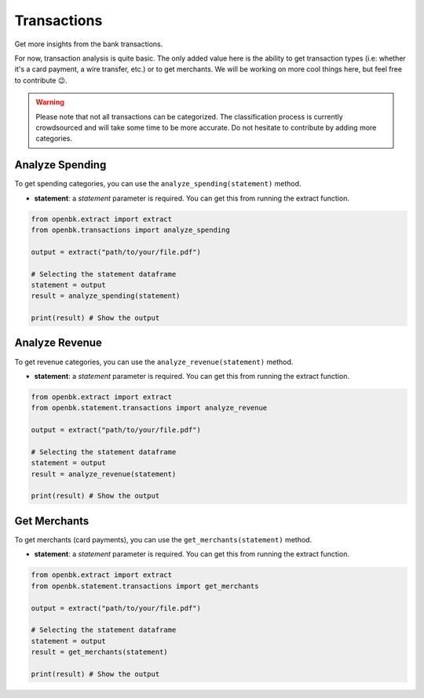 Transactions
============

Get more insights from the bank transactions.

For now, transaction analysis is quite basic. The only added value here is the ability to get transaction types (i.e: whether it's a card payment, a wire transfer, etc.) or to get merchants.
We will be working on more cool things here, but feel free to contribute 😉.

.. warning::

   Please note that not all transactions can be categorized. The classification process is currently crowdsourced and will take some time to be more accurate. Do not hesitate to contribute by adding more categories.

.. _analyze_spending:

Analyze Spending
----------------

To get spending categories, you can use the ``analyze_spending(statement)`` method.

- **statement**: a `statement` parameter is required. You can get this from running the extract function.

.. code-block:: python

    from openbk.extract import extract
    from openbk.transactions import analyze_spending

    output = extract("path/to/your/file.pdf")

    # Selecting the statement dataframe
    statement = output
    result = analyze_spending(statement)

    print(result) # Show the output

.. _analyze_revenue:

Analyze Revenue
---------------

To get revenue categories, you can use the ``analyze_revenue(statement)`` method.

- **statement**: a `statement` parameter is required. You can get this from running the extract function.

.. code-block:: python

    from openbk.extract import extract
    from openbk.statement.transactions import analyze_revenue

    output = extract("path/to/your/file.pdf")

    # Selecting the statement dataframe
    statement = output
    result = analyze_revenue(statement)

    print(result) # Show the output

.. _get_merchants:

Get Merchants
-------------

To get merchants (card payments), you can use the ``get_merchants(statement)`` method.

- **statement**: a `statement` parameter is required. You can get this from running the extract function.

.. code-block:: python

    from openbk.extract import extract
    from openbk.statement.transactions import get_merchants

    output = extract("path/to/your/file.pdf")

    # Selecting the statement dataframe
    statement = output
    result = get_merchants(statement)

    print(result) # Show the output
